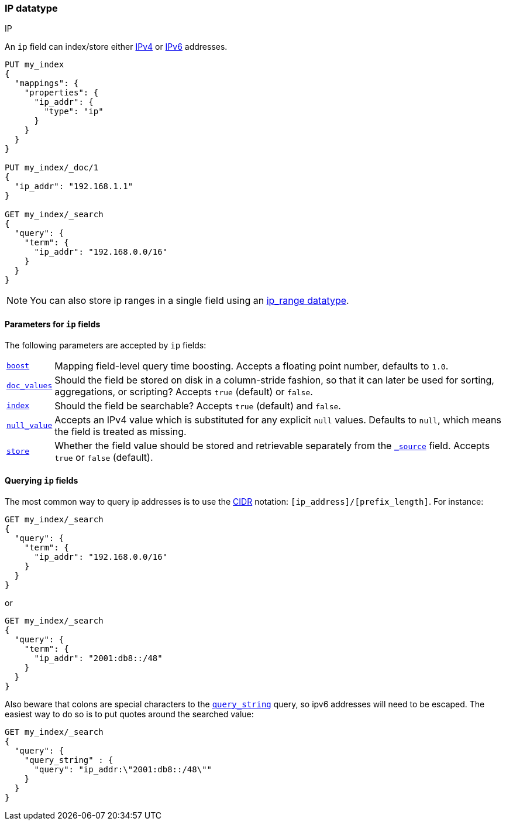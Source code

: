 [[ip]]
=== IP datatype
++++
<titleabbrev>IP</titleabbrev>
++++

An `ip` field can index/store either https://en.wikipedia.org/wiki/IPv4[IPv4] or
https://en.wikipedia.org/wiki/IPv6[IPv6] addresses.

[source,js]
--------------------------------------------------
PUT my_index
{
  "mappings": {
    "properties": {
      "ip_addr": {
        "type": "ip"
      }
    }
  }
}

PUT my_index/_doc/1
{
  "ip_addr": "192.168.1.1"
}

GET my_index/_search
{
  "query": {
    "term": {
      "ip_addr": "192.168.0.0/16"
    }
  }
}
--------------------------------------------------
// CONSOLE
// TESTSETUP

NOTE: You can also store ip ranges in a single field using an <<range,ip_range datatype>>.

[[ip-params]]
==== Parameters for `ip` fields

The following parameters are accepted by `ip` fields:

[horizontal]

<<mapping-boost,`boost`>>::

    Mapping field-level query time boosting. Accepts a floating point number, defaults
    to `1.0`.

<<doc-values,`doc_values`>>::

    Should the field be stored on disk in a column-stride fashion, so that it
    can later be used for sorting, aggregations, or scripting? Accepts `true`
    (default) or `false`.

<<mapping-index,`index`>>::

    Should the field be searchable? Accepts `true` (default) and `false`.

<<null-value,`null_value`>>::

    Accepts an IPv4 value which is substituted for any explicit `null` values.
    Defaults to `null`, which means the field is treated as missing.

<<mapping-store,`store`>>::

    Whether the field value should be stored and retrievable separately from
    the <<mapping-source-field,`_source`>> field. Accepts `true` or `false`
    (default).

[[query-ip-fields]]
==== Querying `ip` fields

The most common way to query ip addresses is to use the
https://en.wikipedia.org/wiki/Classless_Inter-Domain_Routing#CIDR_notation[CIDR]
notation: `[ip_address]/[prefix_length]`. For instance:

[source,js]
--------------------------------------------------
GET my_index/_search
{
  "query": {
    "term": {
      "ip_addr": "192.168.0.0/16"
    }
  }
}
--------------------------------------------------
// CONSOLE

or

[source,js]
--------------------------------------------------
GET my_index/_search
{
  "query": {
    "term": {
      "ip_addr": "2001:db8::/48"
    }
  }
}
--------------------------------------------------
// CONSOLE

Also beware that colons are special characters to the
<<query-dsl-query-string-query,`query_string`>> query, so ipv6 addresses will
need to be escaped. The easiest way to do so is to put quotes around the
searched value:

[source,js]
--------------------------------------------------
GET my_index/_search
{
  "query": {
    "query_string" : {
      "query": "ip_addr:\"2001:db8::/48\""
    }
  }
}
--------------------------------------------------
// CONSOLE

